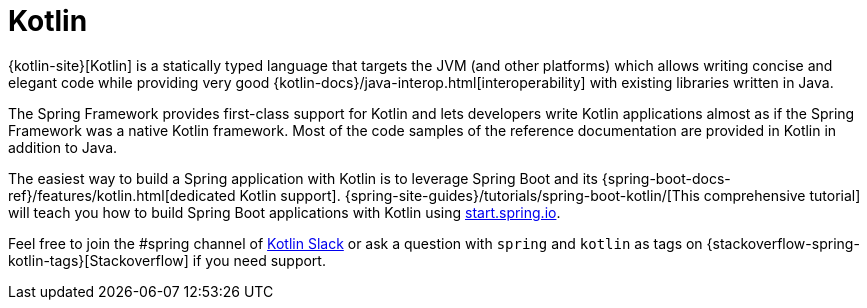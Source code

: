 [[kotlin]]
= Kotlin
:page-section-summary-toc: 1

{kotlin-site}[Kotlin] is a statically typed language that targets the JVM
(and other platforms) which allows writing concise and elegant code while providing
very good {kotlin-docs}/java-interop.html[interoperability]
with existing libraries written in Java.

The Spring Framework provides first-class support for Kotlin and lets developers write
Kotlin applications almost as if the Spring Framework was a native Kotlin framework.
Most of the code samples of the reference documentation are
provided in Kotlin in addition to Java.

The easiest way to build a Spring application with Kotlin is to leverage Spring Boot and
its {spring-boot-docs-ref}/features/kotlin.html[dedicated Kotlin support].
{spring-site-guides}/tutorials/spring-boot-kotlin/[This comprehensive tutorial]
will teach you how to build Spring Boot applications with Kotlin using
https://start.spring.io/#!language=kotlin&type=gradle-project[start.spring.io].

Feel free to join the #spring channel of https://slack.kotlinlang.org/[Kotlin Slack]
or ask a question with `spring` and `kotlin` as tags on
{stackoverflow-spring-kotlin-tags}[Stackoverflow] if you need support.
